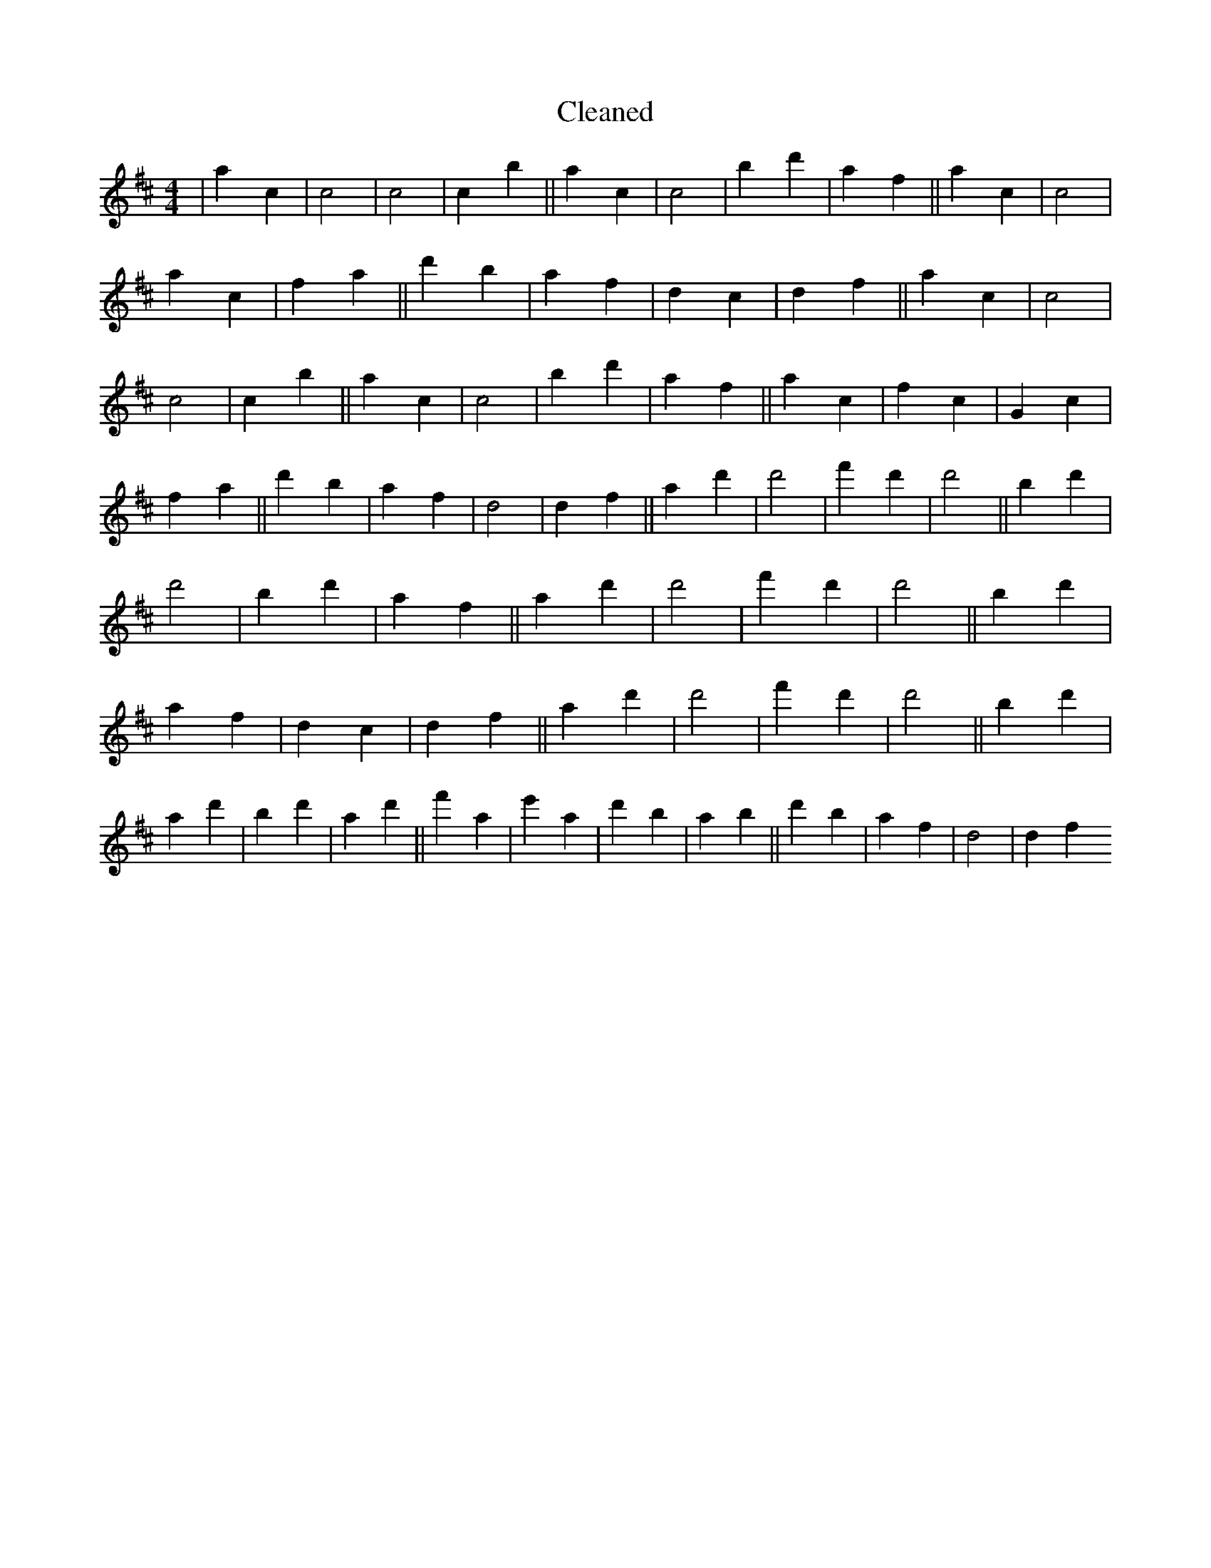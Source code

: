 X:363
T: Cleaned
M:4/4
K: DMaj
|a2c2|c4|c4|c2b2||a2c2|c4|b2d'2|a2f2||a2c2|c4|a2c2|f2a2||d'2b2|a2f2|d2c2|d2f2||a2c2|c4|c4|c2b2||a2c2|c4|b2d'2|a2f2||a2c2|f2c2|G2c2|f2a2||d'2b2|a2f2|d4|d2f2||a2d'2|d'4|f'2d'2|d'4||b2d'2|d'4|b2d'2|a2f2||a2d'2|d'4|f'2d'2|d'4||b2d'2|a2f2|d2c2|d2f2||a2d'2|d'4|f'2d'2|d'4||b2d'2|a2d'2|b2d'2|a2d'2||f'2a2|e'2a2|d'2b2|a2b2||d'2b2|a2f2|d4|d2f2